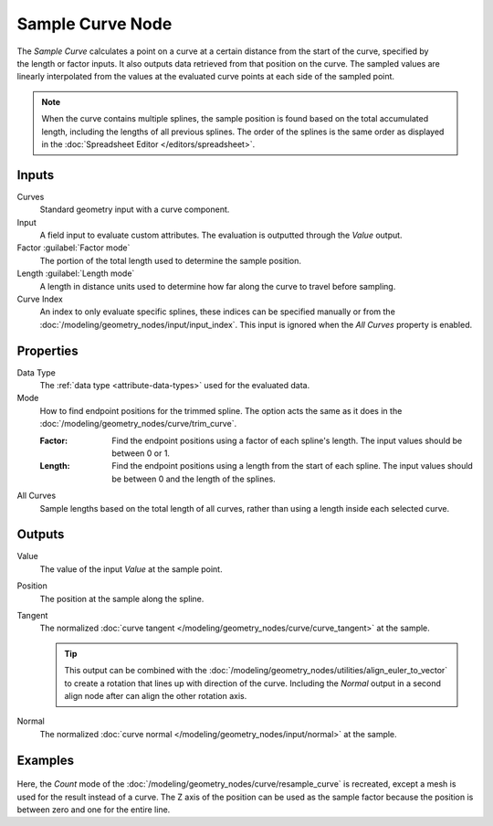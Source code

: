 .. index:: Geometry Nodes; Sample Curve
.. _bpy.types.GeometryNodeSampleCurve:

*****************
Sample Curve Node
*****************

.. figure:: /images/node-types_GeometryNodeSampleCurve.png
   :align: right
   :alt: Sample Curve node.

The *Sample Curve* calculates a point on a curve at a certain distance from the start of the curve,
specified by the length or factor inputs. It also outputs data retrieved from that position on the curve.
The sampled values are linearly interpolated from the values at the evaluated curve points
at each side of the sampled point.

.. note::

   When the curve contains multiple splines, the sample position is found based on the total accumulated length,
   including the lengths of all previous splines. The order of the splines is the same order as
   displayed in the :doc:`Spreadsheet Editor </editors/spreadsheet>`.


Inputs
======

Curves
   Standard geometry input with a curve component.

Input
   A field input to evaluate custom attributes.
   The evaluation is outputted through the *Value* output.

Factor :guilabel:`Factor mode`
   The portion of the total length used to determine the sample position.

Length :guilabel:`Length mode`
   A length in distance units used to determine how far along the curve to travel before sampling.

Curve Index
   An index to only evaluate specific splines, these indices can be specified manually
   or from the :doc:`/modeling/geometry_nodes/input/input_index`.
   This input is ignored when the *All Curves* property is enabled.


Properties
==========

Data Type
   The :ref:`data type <attribute-data-types>` used for the evaluated data.

Mode
   How to find endpoint positions for the trimmed spline.
   The option acts the same as it does in the :doc:`/modeling/geometry_nodes/curve/trim_curve`.

   :Factor:
      Find the endpoint positions using a factor of each spline's length.
      The input values should be between 0 or 1.
   :Length:
      Find the endpoint positions using a length from the start of each spline.
      The input values should be between 0 and the length of the splines.

All Curves
   Sample lengths based on the total length of all curves, rather than using a length inside each selected curve.


Outputs
=======

Value
   The value of the input *Value* at the sample point.

Position
   The position at the sample along the spline.

Tangent
   The normalized :doc:`curve tangent </modeling/geometry_nodes/curve/curve_tangent>` at the sample.

   .. tip::

      This output can be combined with the :doc:`/modeling/geometry_nodes/utilities/align_euler_to_vector`
      to create a rotation that lines up with direction of the curve. Including the *Normal* output
      in a second align node after can align the other rotation axis.

Normal
   The normalized :doc:`curve normal </modeling/geometry_nodes/input/normal>` at the sample.


Examples
========

.. figure:: /images/modeling_geometry-nodes_curve_sample-curve_example.png
   :align: center

Here, the *Count* mode of the :doc:`/modeling/geometry_nodes/curve/resample_curve` is recreated,
except a mesh is used for the result instead of a curve. The Z axis of the position can be used
as the sample factor because the position is between zero and one for the entire line.
